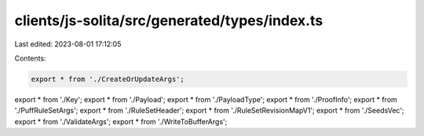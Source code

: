 clients/js-solita/src/generated/types/index.ts
==============================================

Last edited: 2023-08-01 17:12:05

Contents:

.. code-block:: ts

    export * from './CreateOrUpdateArgs';
export * from './Key';
export * from './Payload';
export * from './PayloadType';
export * from './ProofInfo';
export * from './PuffRuleSetArgs';
export * from './RuleSetHeader';
export * from './RuleSetRevisionMapV1';
export * from './SeedsVec';
export * from './ValidateArgs';
export * from './WriteToBufferArgs';


